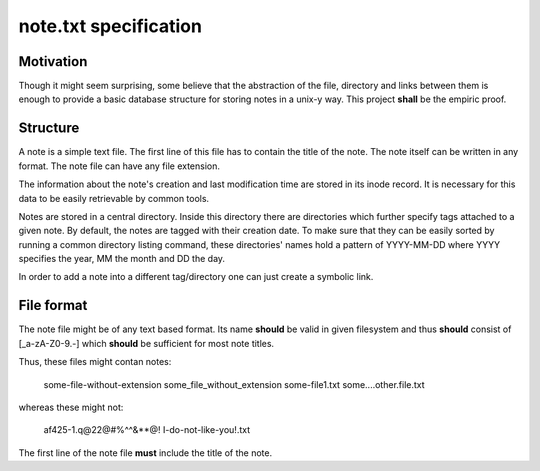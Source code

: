 note.txt specification
======================

Motivation
----------

Though it might seem surprising, some believe that the abstraction of the
file, directory and links between them is enough to provide a basic
database structure for storing notes in a unix-y way. This project
**shall** be the empiric proof.

Structure
---------

A note is a simple text file. The first line of this file has to contain
the title of the note. The note itself can be written in any format. The
note file can have any file extension.

The information about the note's creation and last modification time are
stored in its inode record. It is necessary for this data to be easily
retrievable by common tools.

Notes are stored in a central directory. Inside this directory there are
directories which further specify tags attached to a given note.
By default, the notes are tagged with their creation date. To make sure
that they can be easily sorted by running a common directory listing
command, these directories' names hold a pattern of YYYY-MM-DD where YYYY
specifies the year, MM the month and DD the day.

In order to add a note into a different tag/directory one can just
create a symbolic link.


File format
-----------

The note file might be of any text based format. Its name **should** be
valid in given filesystem and thus **should** consist of [_a-zA-Z0-9\.-]
which **should** be sufficient for most note titles.

Thus, these files might contan notes:

    some-file-without-extension
    some_file_without_extension
    some-file1.txt
    some....other.file.txt

whereas these might not:

    af425-1.q@22@#%^^&**@! 
    I-do-not-like-you!.txt

The first line of the note file **must** include the title of the note.
